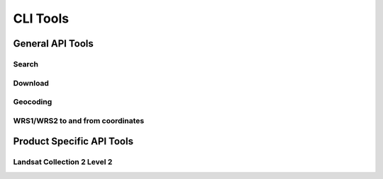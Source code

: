 .. _cli_tools:

CLI Tools
=========

General API Tools
-----------------

Search
^^^^^^

Download
^^^^^^^^

Geocoding
^^^^^^^^^

WRS1/WRS2 to and from coordinates
^^^^^^^^^^^^^^^^^^^^^^^^^^^^^^^^^

Product Specific API Tools
--------------------------

Landsat Collection 2 Level 2
^^^^^^^^^^^^^^^^^^^^^^^^^^^^